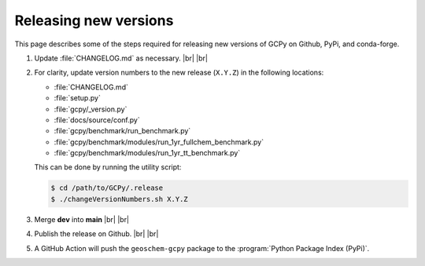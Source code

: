 .. |br| raw:: html

   <br/>

.. _release-guide:

######################
Releasing new versions
######################

This page describes some of the steps required for releasing new
versions of GCPy on Github, PyPi, and conda-forge. 

#. Update :file:`CHANGELOG.md` as necessary. |br|
   |br|

#. For clarity, update version numbers to the new release
   (:literal:`X.Y.Z`) in the following locations:

   - :file:`CHANGELOG.md`
   - :file:`setup.py`
   - :file:`gcpy/_version.py`
   - :file:`docs/source/conf.py`
   - :file:`gcpy/benchmark/run_benchmark.py`
   - :file:`gcpy/benchmark/modules/run_1yr_fullchem_benchmark.py`
   - :file:`gcpy/benchmark/modules/run_1yr_tt_benchmark.py`

   This can be done by running the utility script:

   .. code-block:: console

      $ cd /path/to/GCPy/.release
      $ ./changeVersionNumbers.sh X.Y.Z
   
#. Merge **dev** into **main** |br|
   |br|
   
#. Publish the release on Github. |br|
   |br|

#. A GitHub Action will push the :literal:`geoschem-gcpy` package to
   the :program:`Python Package Index (PyPi)`.
